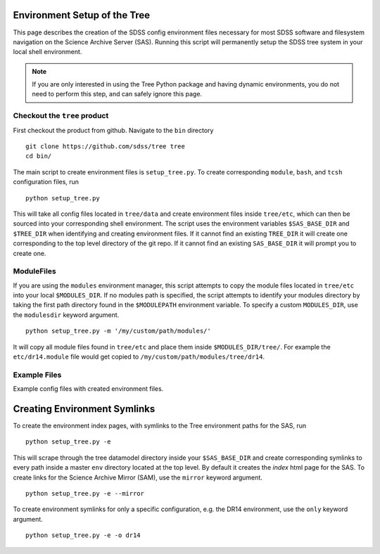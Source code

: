 
.. _setup:

Environment Setup of the Tree
-----------------------------

This page describes the creation of the SDSS config environment files necessary for most SDSS software and filesystem
navigation on the Science Archive Server (SAS).  Running this script will permanently setup the SDSS tree system 
in your local shell environment.    

.. note:: 

    If you are only interested in using the Tree Python package and having dynamic environments, you do not
    need to perform this step, and can safely ignore this page.  

Checkout the ``tree`` product
^^^^^^^^^^^^^^^^^^^^^^^^^^^^^
First checkout the product from github.  Navigate to the ``bin`` directory
::

    git clone https://github.com/sdss/tree tree
    cd bin/

The main script to create environment files is ``setup_tree.py``.  To create corresponding 
``module``, ``bash``, and ``tcsh`` configuration files, run 

::

    python setup_tree.py

This will take all config files located in ``tree/data`` and create environment files inside ``tree/etc``, which 
can then be sourced into your corresponding shell environment.  The script uses the environment variables 
``$SAS_BASE_DIR`` and ``$TREE_DIR`` when identifying and creating environment files.  If it cannot find an existing 
``TREE_DIR`` it will create one corresponding to the top level directory of the git repo.  If it cannot find an
existing ``SAS_BASE_DIR`` it will prompt you to create one.  

ModuleFiles
^^^^^^^^^^^

If you are using the ``modules`` environment manager, this script attempts to copy the module files 
located in ``tree/etc`` into your local ``$MODULES_DIR``.  If no modules path is specified, the script 
attempts to identify your modules directory by taking the first path directory found in the ``$MODULEPATH`` 
environment variable. To specify a custom ``MODULES_DIR``, use the ``modulesdir`` keyword argument.
::

    python setup_tree.py -m '/my/custom/path/modules/'

It will copy all module files found in ``tree/etc`` and place them inside ``$MODULES_DIR/tree/``.  For example
the ``etc/dr14.module`` file would get copied to ``/my/custom/path/modules/tree/dr14``. 

Example Files
^^^^^^^^^^^^^

Example config files with created environment files. 

.. raw:: html

    <table class="table striped" style="width: 80%">
        <thead>
        <tr>
            <th style="width: 20%">SDSS Config</th>
            <th style="width: 20%">Data Dir</th>
            <th style="width: 25%">Etc Dir</th>
        </tr>
        </thead>
        <tbody>
        <tr class='active'>
            <td>dr14</td><td>dr14.cfg</td><td>dr14.module, dr14.sh dr14.csh</td>
        </tr>
        <tr class='active'>
            <td>sdsswork</td><td>sdsswork.cfg</td><td>sdsswork.module, sdsswork.sh sdsswork.csh</td>
        </tr>
    </table>


Creating Environment Symlinks
-----------------------------

To create the environment index pages, with symlinks to the Tree environment paths for the SAS, run

::

    python setup_tree.py -e

This will scrape through the tree datamodel directory inside your ``$SAS_BASE_DIR`` and create corresponding
symlinks to every path inside a master ``env`` directory located at the top level.  By default it creates 
the `index` html page for the SAS.  To create links for the Science Archive Mirror (SAM), 
use the ``mirror`` keyword argument.
::

    python setup_tree.py -e --mirror 

To create environment symlinks for only a specific configuration, e.g. the DR14 environment, use the ``only`` 
keyword argument.
::

    python setup_tree.py -e -o dr14 






